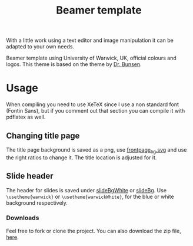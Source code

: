 #+ATTR_HTML: :title The Org mode homepage :style color:red;
#+TITLE: Beamer template

With a little work using a text editor and image manipulation it can be adapted to your own needs.

Beamer template using University of Warwick, UK, official colours and logos. This theme is based on the theme by [[http://www.drbunsen.org/designing-a-beamer-template-theme/][Dr. Bunsen]].

* Usage
  
  When compiling you need to use XeTeX since I use a non standard font (Fontin Sans), but if you comment out that section you can compile it with pdflatex as well.
  

** Changing title page
   The title page background is saved as a png, use [[file:pics/frontpage_bg.svg][frontpage_bg.svg]] and use the right ratios to change it. The title location is adjusted for it.

** Slide header
   The header for slides is saved under [[file:pics/slideBgWhite.png][slideBgWhite]] or [[file:pics/slideBg.png][slideBg]]. Use =\usetheme{warwick}= or =\usetheme{warwickWhite}=, for the blue or white background respectively. 

*** Downloads
Feel free to fork or clone the project. You can also download the zip file, [[https://github.com/anasrana/beamer-template/archive/master.zip][here]].
